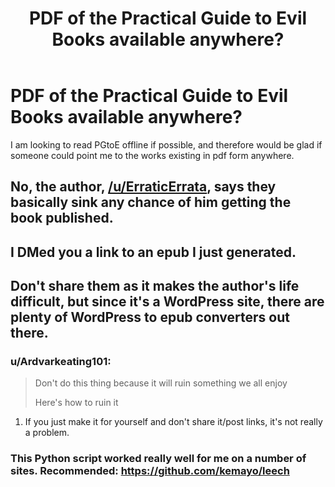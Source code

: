 #+TITLE: PDF of the Practical Guide to Evil Books available anywhere?

* PDF of the Practical Guide to Evil Books available anywhere?
:PROPERTIES:
:Author: LatePenguins
:Score: 5
:DateUnix: 1585407323.0
:DateShort: 2020-Mar-28
:END:
I am looking to read PGtoE offline if possible, and therefore would be glad if someone could point me to the works existing in pdf form anywhere.


** No, the author, [[/u/ErraticErrata]], says they basically sink any chance of him getting the book published.
:PROPERTIES:
:Author: Ardvarkeating101
:Score: 16
:DateUnix: 1585407653.0
:DateShort: 2020-Mar-28
:END:


** I DMed you a link to an epub I just generated.
:PROPERTIES:
:Author: whats-a-monad
:Score: 2
:DateUnix: 1585499313.0
:DateShort: 2020-Mar-29
:END:


** Don't share them as it makes the author's life difficult, but since it's a WordPress site, there are plenty of WordPress to epub converters out there.
:PROPERTIES:
:Author: ProfessorPhi
:Score: 1
:DateUnix: 1585420647.0
:DateShort: 2020-Mar-28
:END:

*** u/Ardvarkeating101:
#+begin_quote
  Don't do this thing because it will ruin something we all enjoy

  Here's how to ruin it
#+end_quote
:PROPERTIES:
:Author: Ardvarkeating101
:Score: 5
:DateUnix: 1585443049.0
:DateShort: 2020-Mar-29
:END:

**** If you just make it for yourself and don't share it/post links, it's not really a problem.
:PROPERTIES:
:Author: LLJKCicero
:Score: 10
:DateUnix: 1585444657.0
:DateShort: 2020-Mar-29
:END:


*** This Python script worked really well for me on a number of sites. Recommended: [[https://github.com/kemayo/leech]]
:PROPERTIES:
:Author: TMGleep
:Score: 0
:DateUnix: 1585422147.0
:DateShort: 2020-Mar-28
:END:
